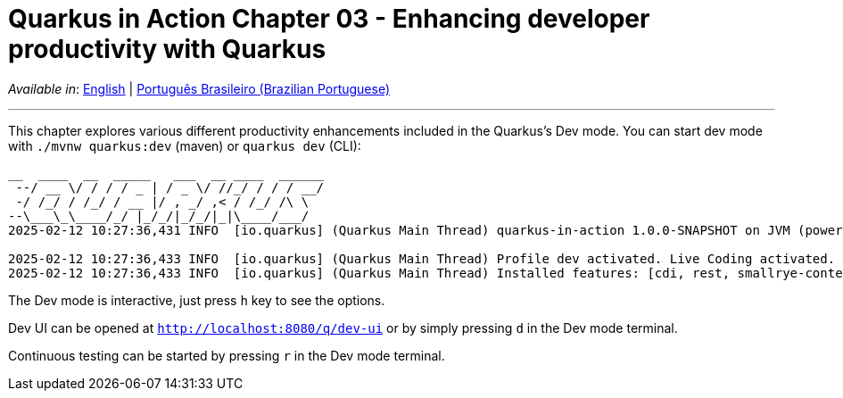= Quarkus in Action Chapter 03 - Enhancing developer productivity with Quarkus

_Available in_: link:README.adoc[English] | link:README-pt-BR.adoc[Português Brasileiro (Brazilian Portuguese)]

---

This chapter explores various different productivity enhancements included in the Quarkus's Dev mode. You can start dev mode with `./mvnw quarkus:dev` (maven) or `quarkus dev` (CLI):

[source,bash]
----
__  ____  __  _____   ___  __ ____  ______ 
 --/ __ \/ / / / _ | / _ \/ //_/ / / / __/ 
 -/ /_/ / /_/ / __ |/ , _/ ,< / /_/ /\ \   
--\___\_\____/_/ |_/_/|_/_/|_|\____/___/   
2025-02-12 10:27:36,431 INFO  [io.quarkus] (Quarkus Main Thread) quarkus-in-action 1.0.0-SNAPSHOT on JVM (powered by Quarkus 3.15.1) started in 1.257s. Listening on: http://localhost:8080

2025-02-12 10:27:36,433 INFO  [io.quarkus] (Quarkus Main Thread) Profile dev activated. Live Coding activated.
2025-02-12 10:27:36,433 INFO  [io.quarkus] (Quarkus Main Thread) Installed features: [cdi, rest, smallrye-context-propagation, vertx]
----

The Dev mode is interactive, just press `h` key to see the options.

Dev UI can be opened at `http://localhost:8080/q/dev-ui` or by simply pressing `d` in the Dev mode terminal.

Continuous testing can be started by pressing `r` in the Dev mode terminal.

